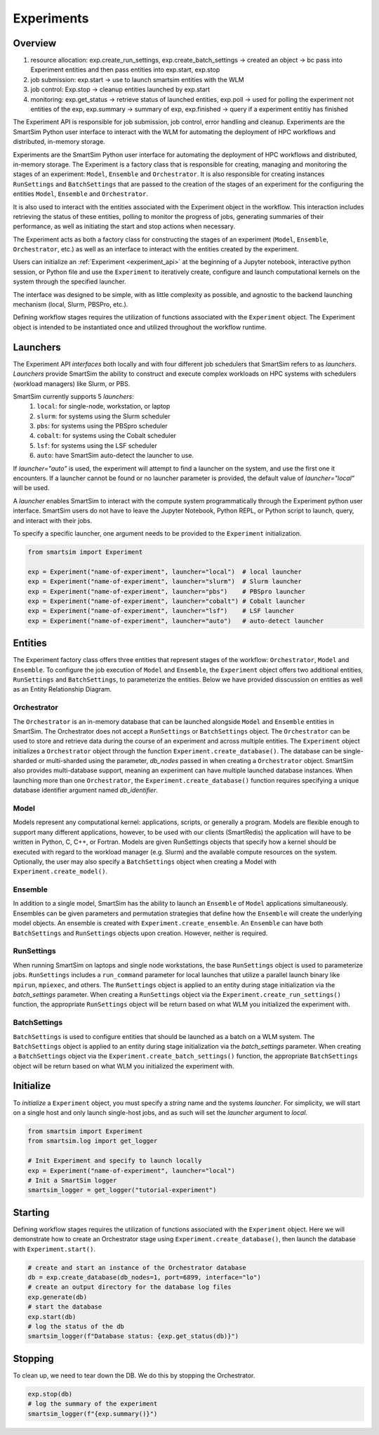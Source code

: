 ***********
Experiments
***********

=========
 Overview
=========

1. resource allocation: exp.create_run_settings, exp.create_batch_settings -> created an object -> bc pass into Experiment entities and then pass entities into exp.start, exp.stop
2. job submission: exp.start -> use to launch smartsim entities with the WLM
3. job control: Exp.stop -> cleanup entities launched by exp.start
4. monitoring: exp.get_status -> retrieve status of launched entities, exp.poll -> used for polling the experiment not entities of the exp, exp.summary -> summary of exp, exp.finished -> query if a experiment entitiy has finished

The Experiment API is responsible for job submission, job control, error handling
and cleanup. Experiments are the SmartSim Python user interface to interact with the WLM
for automating the deployment of HPC workflows and distributed, in-memory storage. 

Experiments are the SmartSim Python user interface for automating the deployment of HPC workflows
and distributed, in-memory storage. The Experiment is a factory class 
that is responsible for creating, managing and monitoring the stages of an experiment: 
``Model``, ``Ensemble`` and ``Orchestrator``.
It is also responsible for creating instances ``RunSettings``
and ``BatchSettings`` that are passed to the creation of the stages of an experiment
for the configuring the entities ``Model``, ``Ensemble`` and ``Orchestrator``.

It is also used to interact with the entities associated with the Experiment 
object in the workflow. This interaction includes retrieving the status of these 
entities, polling to monitor the progress of jobs, generating summaries of their 
performance, as well as initiating the start and stop actions when necessary.


The Experiment acts as both a factory class for constructing the stages of an
experiment (``Model``, ``Ensemble``, ``Orchestrator``, etc.) as well as an
interface to interact with the entities created by the experiment.

Users can initialize an :ref:`Experiment <experiment_api>` at the beginning of a
Jupyter notebook, interactive python session, or Python file and use the
``Experiment`` to iteratively create, configure and launch computational kernels
on the system through the specified launcher.

The interface was designed to be simple, with as little complexity as possible,
and agnostic to the backend launching mechanism (local, Slurm, PBSPro, etc.).

Defining workflow stages requires the utilization of functions associated
with the ``Experiment`` object. The Experiment object is intended to be instantiated
once and utilized throughout the workflow runtime.

==========
 Launchers
==========

The Experiment API *interfaces* both locally and with four
different job schedulers that SmartSim refers to as `launchers`. `Launchers`
provide SmartSim the ability to construct and execute complex workloads
on HPC systems with schedulers (workload managers) like Slurm, or PBS.

SmartSim currently supports 5 `launchers`:
  1. ``local``: for single-node, workstation, or laptop
  2. ``slurm``: for systems using the Slurm scheduler
  3. ``pbs``: for systems using the PBSpro scheduler
  4. ``cobalt``: for systems using the Cobalt scheduler
  5. ``lsf``: for systems using the LSF scheduler
  6. ``auto``: have SmartSim auto-detect the launcher to use.

If `launcher="auto"` is used, the experiment will attempt to find a launcher
on the system, and use the first one it encounters. If a launcher cannot
be found or no launcher parameter is provided, the default value of
`launcher="local"` will be used.

A `launcher` enables SmartSim to interact with the compute system
programmatically through the Experiment python user interface.
SmartSim users do not have to leave the Jupyter Notebook,
Python REPL, or Python script to launch, query, and interact with their jobs.

To specify a specific launcher, one argument needs to be provided
to the ``Experiment`` initialization.

.. code-block:: python

    from smartsim import Experiment

    exp = Experiment("name-of-experiment", launcher="local")  # local launcher
    exp = Experiment("name-of-experiment", launcher="slurm")  # Slurm launcher
    exp = Experiment("name-of-experiment", launcher="pbs")    # PBSpro launcher
    exp = Experiment("name-of-experiment", launcher="cobalt") # Cobalt launcher
    exp = Experiment("name-of-experiment", launcher="lsf")    # LSF launcher
    exp = Experiment("name-of-experiment", launcher="auto")   # auto-detect launcher


=========
 Entities
=========

The Experiment factory class offers three entities that represent stages of the
workflow: ``Orchestrator``, ``Model`` and ``Ensemble``.
To configure the job execution of ``Model`` and ``Ensemble``,
the ``Experiment`` object offers two additional entities,
``RunSettings`` and ``BatchSettings``, to parameterize the entities.
Below we have provided disscussion on entities as well as an Entity
Relationship Diagram.

.. |SmartSim Architecture| image:: images/edr.png
  :width: 700
  :alt: Alternative text

|SmartSim Architecture|

Orchestrator
^^^^^^^^^^^^
The ``Orchestrator`` is an in-memory database that can be launched alongside
``Model`` and ``Ensemble`` entities in SmartSim. The Orchestrator does not accept a ``RunSettings``
or ``BatchSettings`` object. The ``Orchestrator`` can be used to store and retrieve
data during the course of an experiment and across multiple entities.
The ``Experiment`` object initializes a ``Orchestrator`` object through the function
``Experiment.create_database()``. The database can be single-sharded or
multi-sharded using the parameter, `db_nodes` passed in when creating a
``Orchestrator`` object. SmartSim also provides multi-database support,
meaning an experiment can have multiple launched database instances.
When launching more than one ``Orchestrator``, the ``Experiment.create_database()``
function requires specifying a unique database identifier
argument named `db_identifier`.

Model
^^^^^
Models represent any computational kernel: applications, scripts, or generally a program.
Models are flexible enough to support many different applications, however, to be used with our clients
(SmartRedis) the application will have to be written in Python, C, C++, or Fortran.
Models are given RunSettings objects that specify how a kernel should be
executed with regard to the workload manager (e.g. Slurm) and the available
compute resources on the system. Optionally, the user may also specify a
``BatchSettings`` object when creating a Model with ``Experiment.create_model()``.

Ensemble
^^^^^^^^
In addition to a single model, SmartSim has the ability to launch an
``Ensemble`` of ``Model`` applications simultaneously.
Ensembles can be given parameters and permutation strategies that define how the
``Ensemble`` will create the underlying model objects. An ensemble is created
with ``Experiment.create_ensemble``. An ``Ensemble`` can have both ``BatchSettings``
and ``RunSettings`` objects upon creation. However, neither is required.

RunSettings
^^^^^^^^^^^
When running SmartSim on laptops and single node workstations,
the base ``RunSettings`` object is used to parameterize jobs.
``RunSettings`` includes a ``run_command`` parameter for local
launches that utilize a parallel launch binary like
``mpirun``, ``mpiexec``, and others. The ``RunSettings`` object is applied to an
entity during stage initialization via the `batch_settings` parameter.
When creating a ``RunSettings`` object
via the ``Experiment.create_run_settings()`` function, the appropriate ``RunSettings``
object will be return based on what WLM you initialized the experiment with.

BatchSettings
^^^^^^^^^^^^^
``BatchSettings`` is used to configure entities that should be launched
as a batch on a WLM system. The ``BatchSettings`` object is applied to an
entity during stage initialization via the `batch_settings` parameter.
When creating a ``BatchSettings`` object
via the ``Experiment.create_batch_settings()`` function, the appropriate ``BatchSettings``
object will be return based on what WLM you initialized the experiment with.

===========
 Initialize
===========

To *initialize* a ``Experiment`` object, you must specify a `string` name and the systems
`launcher`. For simplicity, we will start on a single host and only
launch single-host jobs, and as such will set the `launcher` argument to `local`.

.. code-block:: python

    from smartsim import Experiment
    from smartsim.log import get_logger

    # Init Experiment and specify to launch locally
    exp = Experiment("name-of-experiment", launcher="local")
    # Init a SmartSim logger
    smartsim_logger = get_logger("tutorial-experiment")

=========
 Starting
=========

Defining workflow stages requires the utilization of functions associated
with the ``Experiment`` object. Here we will demonstrate how to create an Orchestrator
stage using ``Experiment.create_database()``, then launch the database with ``Experiment.start()``.

.. code-block:: python

  # create and start an instance of the Orchestrator database
  db = exp.create_database(db_nodes=1, port=6899, interface="lo")
  # create an output directory for the database log files
  exp.generate(db)
  # start the database
  exp.start(db)
  # log the status of the db
  smartsim_logger(f"Database status: {exp.get_status(db)}")

=========
 Stopping
=========

To clean up, we need to tear down the DB. We do this by stopping the Orchestrator.

.. code-block:: python

  exp.stop(db)
  # log the summary of the experiment
  smartsim_logger(f"{exp.summary()}")